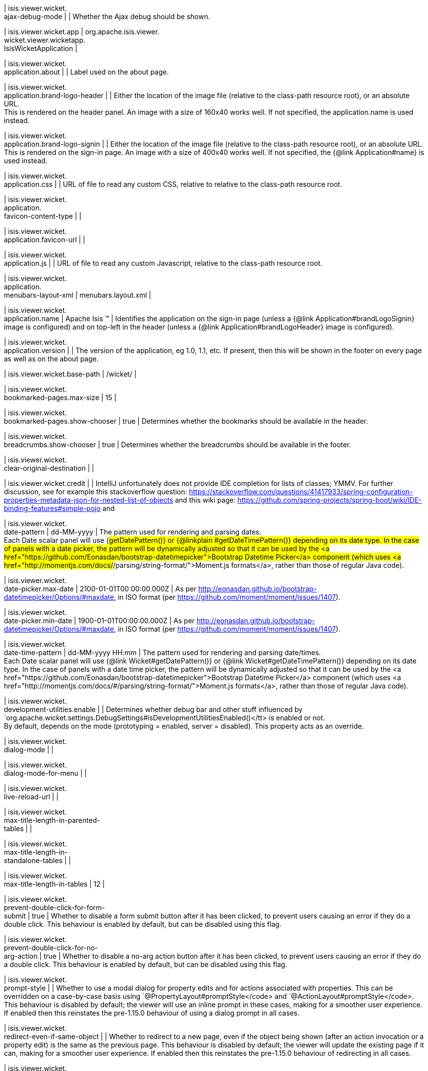 | isis.viewer.wicket. +
ajax-debug-mode
| 
|  Whether the Ajax debug should be shown.

| isis.viewer.wicket.app
|  org.apache.isis.viewer. +
wicket.viewer.wicketapp. +
IsisWicketApplication
| 

| isis.viewer.wicket. +
application.about
| 
|  Label used on the about page.

| isis.viewer.wicket. +
application.brand-logo-header
| 
|  Either the location of the image file (relative to the class-path resource root),  or an absolute URL.  +
 This is rendered on the header panel. An image with a size of 160x40 works well. If not specified, the application.name is used instead. 

| isis.viewer.wicket. +
application.brand-logo-signin
| 
|  Either the location of the image file (relative to the class-path resource root),  or an absolute URL.  This is rendered on the sign-in page. An image with a size of 400x40 works well.  If not specified, the {@link Application#name} is used instead.

| isis.viewer.wicket. +
application.css
| 
|  URL of file to read any custom CSS, relative to relative to the class-path resource  root.

| isis.viewer.wicket. +
application. +
favicon-content-type
| 
| 

| isis.viewer.wicket. +
application.favicon-url
| 
| 

| isis.viewer.wicket. +
application.js
| 
|  URL of file to read any custom Javascript, relative to the class-path resource root.

| isis.viewer.wicket. +
application. +
menubars-layout-xml
|  menubars.layout.xml
| 

| isis.viewer.wicket. +
application.name
|  Apache Isis ™
|  Identifies the application on the sign-in page (unless a {@link Application#brandLogoSignin} image is configured) and on top-left in the header (unless a {@link Application#brandLogoHeader} image is configured).

| isis.viewer.wicket. +
application.version
| 
|  The version of the application, eg 1.0, 1.1, etc. If present, then this will be shown in the footer on every page as well as on the  about page.

| isis.viewer.wicket.base-path
|  /wicket/
| 

| isis.viewer.wicket. +
bookmarked-pages.max-size
|  15
| 

| isis.viewer.wicket. +
bookmarked-pages.show-chooser
|  true
|  Determines whether the bookmarks should be available in the header.

| isis.viewer.wicket. +
breadcrumbs.show-chooser
|  true
|  Determines whether the breadcrumbs should be available in the footer.

| isis.viewer.wicket. +
clear-original-destination
| 
| 

| isis.viewer.wicket.credit
| 
|  IntelliJ unfortunately does not provide IDE completion for lists of classes; YMMV. For further discussion, see for example this stackoverflow question: https://stackoverflow.com/questions/41417933/spring-configuration-properties-metadata-json-for-nested-list-of-objects and this wiki page: https://github.com/spring-projects/spring-boot/wiki/IDE-binding-features#simple-pojo and

| isis.viewer.wicket. +
date-pattern
|  dd-MM-yyyy
|  The pattern used for rendering and parsing dates.  +
 Each Date scalar panel will use {#getDatePattern()} or {@linkplain #getDateTimePattern()} depending on its date type.  In the case of panels with a date picker, the pattern will be dynamically adjusted so that it can be used by the <a href="https://github.com/Eonasdan/bootstrap-datetimepicker">Bootstrap Datetime Picker</a> component (which uses <a href="http://momentjs.com/docs/#/parsing/string-format/">Moment.js formats</a>, rather than those of regular Java code).

| isis.viewer.wicket. +
date-picker.max-date
|  2100-01-01T00:00:00.000Z
|  As per http://eonasdan.github.io/bootstrap-datetimepicker/Options/#maxdate, in ISO format (per https://github.com/moment/moment/issues/1407).

| isis.viewer.wicket. +
date-picker.min-date
|  1900-01-01T00:00:00.000Z
|  As per http://eonasdan.github.io/bootstrap-datetimepicker/Options/#maxdate, in ISO format (per https://github.com/moment/moment/issues/1407).

| isis.viewer.wicket. +
date-time-pattern
|  dd-MM-yyyy HH:mm
|  The pattern used for rendering and parsing date/times.  +
 Each Date scalar panel will use {@link Wicket#getDatePattern()} or {@link Wicket#getDateTimePattern()} depending on its date type.  In the case of panels with a date time picker, the pattern will be dynamically adjusted so that it can be used by the <a href="https://github.com/Eonasdan/bootstrap-datetimepicker">Bootstrap Datetime Picker</a> component (which uses <a href="http://momentjs.com/docs/#/parsing/string-format/">Moment.js formats</a>, rather than those of regular Java code).

| isis.viewer.wicket. +
development-utilities.enable
| 
|  Determines whether debug bar and other stuff influenced by `org.apache.wicket.settings.DebugSettings#isDevelopmentUtilitiesEnabled()</tt> is enabled or not.  +
     By default, depends on the mode (prototyping = enabled, server = disabled).  This property acts as an override. 

| isis.viewer.wicket. +
dialog-mode
| 
| 

| isis.viewer.wicket. +
dialog-mode-for-menu
| 
| 

| isis.viewer.wicket. +
live-reload-url
| 
| 

| isis.viewer.wicket. +
max-title-length-in-parented- +
tables
| 
| 

| isis.viewer.wicket. +
max-title-length-in- +
standalone-tables
| 
| 

| isis.viewer.wicket. +
max-title-length-in-tables
|  12
| 

| isis.viewer.wicket. +
prevent-double-click-for-form- +
submit
|  true
|  Whether to disable a form submit button after it has been clicked, to prevent users causing an error if they do a double click. This behaviour is enabled by default, but can be disabled using this flag.

| isis.viewer.wicket. +
prevent-double-click-for-no- +
arg-action
|  true
|  Whether to disable a no-arg action button after it has been clicked, to prevent users causing an error if they do a double click. This behaviour is enabled by default, but can be disabled using this flag.

| isis.viewer.wicket. +
prompt-style
| 
|  Whether to use a modal dialog for property edits and for actions associated with properties. This can be overridden on a case-by-case basis using `@PropertyLayout#promptStyle</code> and `@ActionLayout#promptStyle</code>. This behaviour is disabled by default; the viewer will use an inline prompt in these cases, making for a smoother user experience. If enabled then this reinstates the pre-1.15.0 behaviour of using a dialog prompt in all cases.

| isis.viewer.wicket. +
redirect-even-if-same-object
| 
|  Whether to redirect to a new page, even if the object being shown (after an action invocation or a property edit) is the same as the previous page. This behaviour is disabled by default; the viewer will update the existing page if it can, making for a smoother user experience. If enabled then this reinstates the pre-1.15.0 behaviour of redirecting in all cases.

| isis.viewer.wicket. +
remember-me.cookie-key
|  isisWicketRememberMe
| 

| isis.viewer.wicket. +
remember-me.encryption-key
| 
| 

| isis.viewer.wicket. +
remember-me.suppress
| 
| 

| isis.viewer.wicket. +
replace-disabled-tag-with- +
readonly-tag
|  true
|  in Firefox and more recent versions of Chrome 54+, cannot copy out of disabled fields; instead we use the readonly attribute (https://www.w3.org/TR/2014/REC-html5-20141028/forms.html#the-readonly-attribute) This behaviour is enabled by default but can be disabled using this flag

| isis.viewer.wicket. +
show-footer
|  true
| 

| isis.viewer.wicket. +
strip-wicket-tags
|  true
|  Whether Wicket tags should be stripped from the markup.  +
 Be aware that if Wicket tags are _not</i> stripped, then this may break CSS rules on some browsers. 

| isis.viewer.wicket. +
suppress-password-reset
| 
| 

| isis.viewer.wicket. +
suppress-sign-up
| 
| 

| isis.viewer.wicket.themes. +
enabled
| 
|  A comma separated list of enabled theme names, as defined by https://bootswatch.com.

| isis.viewer.wicket.themes. +
initial
|  Flatly
|  The initial theme to use.  +
     Expected to be in the list of {@link #getEnabled()} themes. 

| isis.viewer.wicket.themes. +
provider
|  org.apache.isis.viewer. +
wicket.ui.components.widgets. +
themepicker. +
IsisWicketThemeSupportDefault
| 

| isis.viewer.wicket.themes. +
show-chooser
| 
|  Whether the theme chooser should be available in the footer.

| isis.viewer.wicket. +
timestamp-pattern
|  yyyy-MM-dd HH:mm:ss.SSS
|  The pattern used for rendering and parsing timestamps.

| isis.viewer.wicket. +
use-indicator-for-form-submit
|  true
|  Whether to show an indicator for a form submit button that it has been clicked. This behaviour is enabled by default, but can be disabled using this flag.

| isis.viewer.wicket. +
use-indicator-for-no-arg- +
action
|  true
|  Whether to show an indicator for a no-arg action button that it has been clicked. This behaviour is enabled by default, but can be disabled using this flag.

| isis.viewer.wicket.welcome. +
text
| 
|  Text to be displayed on the application’s home page, used as a fallback if  welcome.file is not specified. If a @HomePage action exists, then that will take  precedence.

| isis.viewer.wicket.where-am-i. +
enabled
|  true
| 

| isis.viewer.wicket.where-am-i. +
max-parent-chain-length
|  64
| 

| isis.viewer.wicket. +
wicket-source-plugin
| 
|  Whether the Wicket source plugin should be enabled; if so, the markup includes links to the Wicket source.  +
     Be aware that this can substantially impact performance. 

